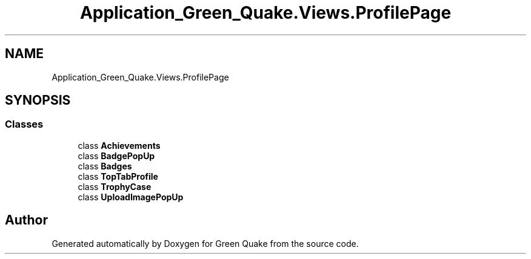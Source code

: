 .TH "Application_Green_Quake.Views.ProfilePage" 3 "Thu Apr 29 2021" "Version 1.0" "Green Quake" \" -*- nroff -*-
.ad l
.nh
.SH NAME
Application_Green_Quake.Views.ProfilePage
.SH SYNOPSIS
.br
.PP
.SS "Classes"

.in +1c
.ti -1c
.RI "class \fBAchievements\fP"
.br
.ti -1c
.RI "class \fBBadgePopUp\fP"
.br
.ti -1c
.RI "class \fBBadges\fP"
.br
.ti -1c
.RI "class \fBTopTabProfile\fP"
.br
.ti -1c
.RI "class \fBTrophyCase\fP"
.br
.ti -1c
.RI "class \fBUploadImagePopUp\fP"
.br
.in -1c
.SH "Author"
.PP 
Generated automatically by Doxygen for Green Quake from the source code\&.
